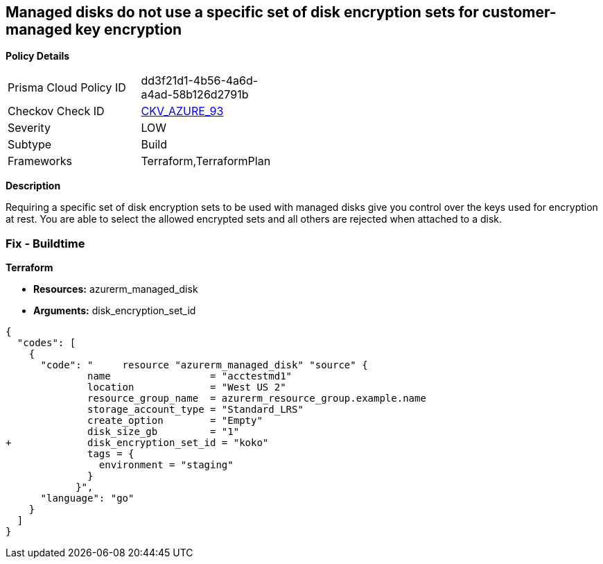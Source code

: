 == Managed disks do not use a specific set of disk encryption sets for customer-managed key encryption


*Policy Details* 

[width=45%]
[cols="1,1"]
|=== 
|Prisma Cloud Policy ID 
| dd3f21d1-4b56-4a6d-a4ad-58b126d2791b

|Checkov Check ID 
| https://github.com/bridgecrewio/checkov/tree/master/checkov/terraform/checks/resource/azure/AzureManagedDiskEncryptionSet.py[CKV_AZURE_93]

|Severity
|LOW

|Subtype
|Build

|Frameworks
|Terraform,TerraformPlan

|=== 



*Description* 


Requiring a specific set of disk encryption sets to be used with managed disks give you control over the keys used for encryption at rest.
You are able to select the allowed encrypted sets and all others are rejected when attached to a disk.

=== Fix - Buildtime


*Terraform* 


* *Resources:* azurerm_managed_disk
* *Arguments:*  disk_encryption_set_id


[source,go]
----
{
  "codes": [
    {
      "code": "     resource "azurerm_managed_disk" "source" {
              name                 = "acctestmd1"
              location             = "West US 2"
              resource_group_name  = azurerm_resource_group.example.name
              storage_account_type = "Standard_LRS"
              create_option        = "Empty"
              disk_size_gb         = "1"
+             disk_encryption_set_id = "koko"
              tags = {
                environment = "staging"
              }
            }",
      "language": "go"
    }
  ]
}
----
